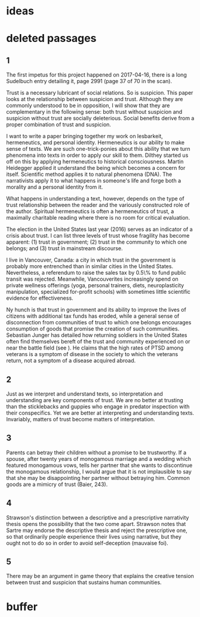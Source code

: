 * ideas
* deleted passages
** 1
The first impetus for this project happened on 2017-04-16, there is a
long Sudelbuch entry detailing it, page 2991 (page 37 of 70 in the
scan).

Trust is a necessary lubricant of social relations. So is suspicion.
This paper looks at the relationship between suspicion and trust.
Although they are commonly understood to be in opposition, I will show
that they are complementary in the following sense: both trust without
suspicion and suspicion without trust are socially deleterious. Social
benefits derive from a proper combination of trust and suspicion.

I want to write a paper bringing together my work on lesbarkeit,
hermeneutics, and personal identity. Hermeneutics is our ability to
make sense of texts. We are such one-trick-ponies about this ability
that we turn phenomena into texts in order to apply our skill to them.
Dilthey started us off on this by applying hermeneutics to historical
consciousness. Martin Heidegger applied it understand the being which
becomes a concern for itself. Scientific method applies it to natural
phenomena (DNA). The narrativists apply it to what happens in
someone's life and forge both a morality and a personal identity from
it.

What happens in understanding a text, however, depends on the type of
trust relationship between the reader and the variously constructed
role of the author. Spiritual hermeneutics is often a hermeneutics of
trust, a maximally charitable reading where there is no room for
critical evaluation. 

\begin{quote}
  doubt is an intellectual virtue, more moral than belief (Vanhoozer)
\end{quote}

The election in the United States last year (2016) serves as an
indicator of a crisis about trust. I can list three levels of trust
whose fragility has become apparent: (1) trust in government; (2)
trust in the community to which one belongs; and (3) trust in
mainstream discourse.

I live in Vancouver, Canada: a city in which trust in the government
is probably more entrenched than in similar cities in the United
States. Nevertheless, a referendum to raise the sales tax by 0.5\% to
fund public transit was rejected. Meanwhile, Vancouverites
increasingly spend on private wellness offerings (yoga, personal
trainers, diets, neuroplasticity manipulation, specialized for-profit
schools) with sometimes little scientific evidence for effectiveness.

Ny hunch is that trust in government and its ability to improve the
lives of citizens with additional tax funds has eroded, while a
general sense of disconnection from communities of trust to which one
belongs encourages consumption of goods that promise the creation of
such communities. Sebastian Junger has detailed how returning soldiers
in the United States often find themselves bereft of the trust and
community experienced on or near the battle field (see
\scite{7}{junger16}{}). He claims that the high rates of PTSD among
veterans is a symptom of disease in the society to which the veterans
return, not a symptom of a disease acquired abroad. 
** 2
Just as we interpret and understand texts, so interpretation and
understanding are key components of trust. We are no better at
trusting than the sticklebacks and guppies who engage in predator
inspection with their conspecifics. Yet we are better at interpreting
and understanding texts. Invariably, matters of trust become matters
of interpretation.
** 3
Parents can betray their children without a promise to be trustworthy.
If a spouse, after twenty years of monogamous marriage and a wedding
which featured monogamous vows, tells her partner that she wants to
discontinue the monogamous relationship, I would argue that it is not
implausible to say that she may be disappointing her partner without
betraying him. Common goods are a mimicry of trust (Baier, 243). 
** 4
Strawson's distinction between a descriptive and a prescriptive
narrativity thesis opens the possibility that the two come apart.
Strawson notes that Sartre may endorse the descriptive thesis and
reject the prescriptive one, so that ordinarily people experience
their lives using narrative, but they ought not to do so in order to
avoid self-deception (mauvaise foi).
** 5
There may be an argument in game theory that explains
the creative tension between trust and suspicion that sustains human
communities. 
* buffer
